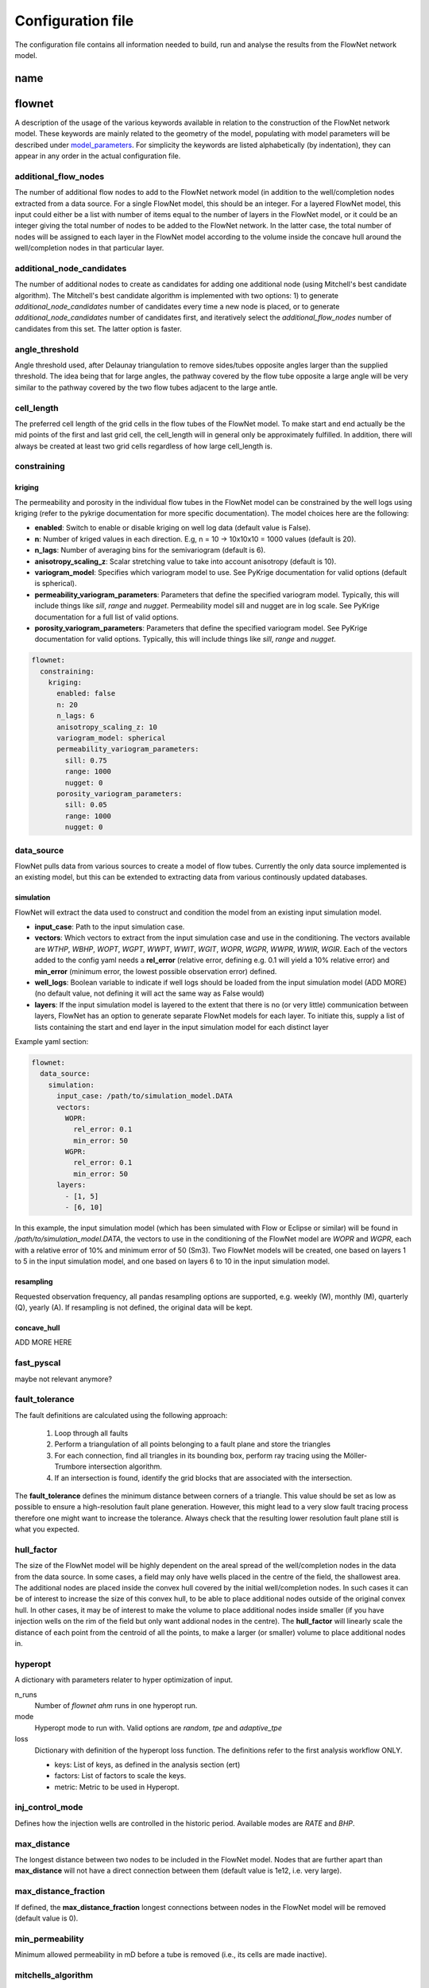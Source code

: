   
==================
Configuration file
==================

The configuration file contains all information needed to build, run and analyse the results from the FlowNet network model.

name
====




flownet
=======

A description of the usage of the various keywords available in relation to the construction of the FlowNet network model. 
These keywords are mainly related to the geometry of the model, populating with model parameters will be described under 
`model_parameters`_. For simplicity the keywords are listed alphabetically (by indentation), they can appear in any order 
in the actual configuration file.


.. _additional_flow_nodes:
  
additional_flow_nodes
---------------------

The number of additional flow nodes to add to the FlowNet network model (in addition to the well/completion nodes extracted from 
a data source. For a single FlowNet model, this should be an integer. For a layered FlowNet model, this input could either be a list
with number of items equal to the number of layers in the FlowNet model, or it could be an integer giving the total number of nodes to 
be added to the FlowNet network. In the latter case, the total number of nodes will be assigned to each layer in the FlowNet model
according to the volume inside the concave hull around the well/completion nodes in that particular layer.

.. _additional_node_candidates:

additional_node_candidates
--------------------------

The number of additional nodes to create as candidates for adding one additional node (using Mitchell's best candidate algorithm). 
The Mitchell's best candidate algorithm is implemented with two options: 1) to generate *additional_node_candidates* number of candidates
every time a new node is placed, or to generate *additional_node_candidates* number of candidates first, and iteratively select the 
*additional_flow_nodes* number of candidates from this set. The latter option is faster.

angle_threshold
---------------

Angle threshold used, after Delaunay triangulation to remove sides/tubes opposite angles larger than the supplied threshold.
The idea being that for large angles, the pathway covered by the flow tube opposite a large angle will be very similar to the 
pathway covered by the two flow tubes adjacent to the large antle.

cell_length
-----------

The preferred cell length of the grid cells in the flow tubes of the FlowNet model. 
To make start and end actually be the mid points of the first and last grid cell, 
the cell_length will in general only be approximately fulfilled. 
In addition, there will always be created at least two grid cells regardless of how large 
cell_length is.


constraining
------------

kriging
~~~~~~~

The permeability and porosity in the individual flow tubes in the FlowNet model can be constrained by the well logs 
using kriging (refer to the pykrige documentation for more specific documentation). The model choices here are the following:

* **enabled**: Switch to enable or disable kriging on well log data (default value is False).
* **n**: Number of kriged values in each direction. E.g, n = 10 -> 10x10x10 = 1000 values (default is 20).
* **n_lags**: Number of averaging bins for the semivariogram (default is 6).
* **anisotropy_scaling_z**: Scalar stretching value to take into account anisotropy (default is 10).
* **variogram_model**: Specifies which variogram model to use. See PyKrige documentation for valid options (default is spherical).
* **permeability_variogram_parameters**: Parameters that define the specified variogram model. Typically, this will include things like 
  *sill*, *range* and *nugget*. Permeability model sill and nugget are in log scale. See PyKrige documentation for a full list of valid options. 
* **porosity_variogram_parameters**: Parameters that define the specified variogram model. See PyKrige documentation for valid options. 
  Typically, this will include things like *sill*, *range* and *nugget*.


.. code-block:: yaml 

  flownet:
    constraining:
      kriging:
        enabled: false
        n: 20
        n_lags: 6
        anisotropy_scaling_z: 10
        variogram_model: spherical
        permeability_variogram_parameters:
          sill: 0.75
          range: 1000
          nugget: 0
        porosity_variogram_parameters:
          sill: 0.05
          range: 1000
          nugget: 0


data_source
-----------

FlowNet pulls data from various sources to create a model of flow tubes. Currently the only data source implemented is an existing model, 
but this can be extended to extracting data from various continously updated databases.

simulation
~~~~~~~~~~

FlowNet will extract the data used to construct and condition the model from an existing input simulation model. 

* **input_case**: Path to the input simulation case. 
* **vectors**: Which vectors to extract from the input simulation case and use in the conditioning. The vectors available are 
  *WTHP*, *WBHP*, *WOPT*, *WGPT*, *WWPT*, *WWIT*, *WGIT*, *WOPR*, *WGPR*, *WWPR*, *WWIR*, *WGIR*. Each of the vectors added to the config 
  yaml needs a **rel_error** (relative error, defining e.g. 0.1 will yield a 10% relative error) and **min_error** (minimum error, the 
  lowest possible observation error) defined.
* **well_logs**: Boolean variable to indicate if well logs should be loaded from the input simulation model (ADD MORE) 
  (no default value, not defining it will act the same way as False would)
* **layers**: If the input simulation model is layered to the extent that there is no (or very little) communication between layers, 
  FlowNet has an option to generate separate FlowNet models for each layer. To initiate this, supply a list of lists containing the 
  start and end layer in the input simulation model for each distinct layer

Example yaml section:

.. code-block:: yaml 

  flownet:
    data_source:
      simulation:
        input_case: /path/to/simulation_model.DATA
        vectors:
          WOPR:
            rel_error: 0.1
            min_error: 50
          WGPR:
            rel_error: 0.1
            min_error: 50
        layers:
          - [1, 5]
          - [6, 10]

In this example, the input simulation model (which has been simulated with Flow or Eclipse or similar) will be found in 
*/path/to/simulation_model.DATA*, the vectors to use in the conditioning of the FlowNet model are *WOPR* and *WGPR*, each
with a relative error of 10% and minimum error of 50 (Sm3). Two FlowNet models will be created, one based on layers 1 to 5 
in the input simulation model, and one based on layers 6 to 10 in the input simulation model.

resampling
~~~~~~~~~~

Requested observation frequency, all pandas resampling options are supported, e.g. weekly (W), monthly (M), 
quarterly (Q), yearly (A). If resampling is not defined, the original data will be kept.


concave_hull
~~~~~~~~~~~~

ADD MORE HERE

fast_pyscal
-----------

maybe not relevant anymore?

fault_tolerance
---------------

The fault definitions are calculated using the following approach:

  1) Loop through all faults
  2) Perform a triangulation of all points belonging to a fault plane and store the triangles
  3) For each connection, find all triangles in its bounding box, perform ray tracing using the Möller-Trumbore intersection algorithm.
  4) If an intersection is found, identify the grid blocks that are associated with the intersection.

The **fault_tolerance** defines the minimum distance between corners of a triangle. This value 
should be set as low as possible to ensure a high-resolution fault plane generation. 
However, this might lead to a very slow fault tracing process therefore one might want to increase the tolerance.
Always check that the resulting lower resolution fault plane still is what you expected.

hull_factor
-----------

The size of the FlowNet model will be highly dependent on the areal spread of the well/completion nodes in the data from the data source.
In some cases, a field may only have wells placed in the centre of the field, the shallowest area. The additional nodes are placed inside the 
convex hull covered by the initial well/completion nodes. In such cases it can be of interest to increase the size of this convex hull, to 
be able to place additional nodes outside of the original convex hull. In other cases, it may be of interest to make the volume to place 
additional nodes inside smaller (if you have injection wells on the rim of the field but only want addional nodes in the centre). 
The **hull_factor** will linearly scale the distance of each point from the centroid of all the points, to make a larger (or smaller) volume 
to place additional nodes in.

hyperopt
--------

A dictionary with parameters relater to hyper optimization of input.


n_runs
  Number of *flownet ahm* runs in one hyperopt run.

mode
  Hyperopt mode to run with. Valid options are *random*, *tpe* and *adaptive_tpe*

loss
  Dictionary with definition of the hyperopt loss function. The definitions refer to the first analysis workflow ONLY.

  - keys: List of keys, as defined in the analysis section (ert)  
  - factors: List of factors to scale the keys.
  - metric: Metric to be used in Hyperopt.

inj_control_mode
----------------

Defines how the injection wells are controlled in the historic period. Available modes are *RATE* and *BHP*.

max_distance
------------

The longest distance between two nodes to be included in the FlowNet model. Nodes that are further apart than **max_distance**
will not have a direct connection between them (default value is 1e12, i.e. very large).


max_distance_fraction
---------------------

If defined, the **max_distance_fraction** longest connections between nodes in the FlowNet model will be removed (default value is 0).

min_permeability
----------------

Minimum allowed permeability in mD before a tube is removed (i.e., its cells are made inactive).

mitchells_algorithm
-------------------

Choose how to come up with candidate nodes for the Mitchell's best candidate algorithm. 
There are two options: normal or fast. The **normal** option will generate *additional_node_candidates* new
node suggestions for each new node to place, while the **fast** option will only generate 
*additional_node_candidates* nodes once and use that set to place all new nodes.
The fast option is faster but may result in a less even spread of the nodes. This can be improved by 
increasing the number of additional node candidates.

n_non_reservoir_evaluation
--------------------------

Number of points along a tube to check whether they are in non reservoir for removal purposes. ADD MORE (Something related to concave hull?)                    
                    
perforation_handling_strategy
-----------------------------

Strategy to be used when creating perforations. Valid options are **bottom_point**, **top_point**, **multiple**, **time_avg_open_location** 
and **multiple_based_on_workovers**.

bottom_point
  Will provide the bottom point of the well (assuming it is the last open connection specified, anywhere in time).

top_point
  Will provide the top point of the well (assuming it is the first open connection specified, anywhere in time). 

multiple
  This strategy creates multiple connections per well, as many as there is data available. Connections that
  repeatedly have the same state through time are reduced to only having records for state changes.
  Be aware that this may lead to a lot of connections in the FlowNet with potentially numerical issues as a 
  result. When generating a FlowNet that is not aware of geological layering, it is questionable whether having 
  many connections per well will lead to useful results.

time_avg_open_location
  This strategy creates multiple connections per well when the well during the historic production period has been
  straddled or plugged (i.e., individual connections have been shut).

  The following steps are performed per layer:

        1. Split connections into groups of connections per well, based on their open/closing history. That is,
           connections that have seen opening or closure at the same moment in time are considered a group. This is
           done by generating a hash value based on opening state booleans through time.
        2. For each group a bounding box will be created, and it will be verified that no foreign connections (i.e.,
           connections from other groups) are inside of the bounding box.
        3. If connections of other groups are found inside of the bounding box a line will be fitted through the
           connections of the group being checked, and a perpendicular splitting plane will be created at the center of
           foreign connections. Two new groups now exist that both will be checked via step 2.
        4. When all groups have no foreign connections in their bounding boxes the average location of the groups 
           are returned, including their respective open/closing times.  

multiple_based_on_workovers
  This strategy bases the number of connections on historic plugs/straddles. This should allow us to model discrete steps in, 
  for example, water cut, when a connection is straddled/plugged with a minimal number of connections to a FlowNet. (ADD MORE)

phases
------

A list of phases to be present in the FlowNet model. The available phases are *oil*, *gas*, *water*, *vapoil* and *disgas*.

place_nodes_in_volume_reservoir
-------------------------------

When set to *true* the boundary of reservoir/layer volumes will be used as bounding volumes to place initial candidates 
instead of using the convex hull of well perforations. Currently requires an input reservoir simulation model. 

.. _prior_volume_distribution:

prior_volume_distribution
-------------------------

Volume distribution method of tubes (or cells in tube) to be applied on the prior volume distribution. 
Based on tube length by default.

Valid options are:

* tube_length: distrubutes the volume of the convex hull of the FlowNet model,
  based on the length of a tube. I.e., if all tubes have equeal lenght, they
  will have equal volume.
* voronoi_per_tube: distributes the input models bulk volume of active cells
  to the nearest FlowNet tube of a cell. The total volume of the tube is then
  devided equally over the cells of the tube. I.e., in areas with a higher
  FlowNet tube density, the volume per cell is lower. Mind that if the FlowNet
  model, i.e., the convex hull of the well connections, is much smaller than the
  original model volume outside of the well connection convex hull might be
  collapsed at the borders of the model. I.e., the borders of your model could
  get unrealisticly large volumes. This can be mitigated by increasing the hull
  factor of the FlowNet model generation process or by setting the
  place_nodes_in_volume_reservoir to true.

prod_control_mode
-----------------

Defines how the production wells are controlled in the historic production period. Available modes are *ORAT*, *GRAT*, *WRAT*, *LRAT*, *RESV*, *BHP*.

pvt
---

rsvd
~~~~

The path to a csv  file with RSVD input. This file can now be done either as one table used for all EQLNUM regions, 
or as one table for each EQLNUM region. The csv file needs a header with column names "depth", "rs" and "eqlnum" 
(the latter only when multiple tables are defined).

norne_static/rsvd_multiple.csv

random_seed
-----------

An integer. Set this to control the numpy random number generator, to make sure that your FlowNet models are possible to regenerate 
(meaning that two FlowNet runs with the exact same input config file will produce the same FlowNet model).

training_set_end_date
---------------------

The last date to be used for conditioning/training of the FlowNet network model. The date of course 
needs to be within the date range of the observations provided in the input data.

Defining this at the same time as **training_set_fraction** will raise a ValueError.


training_set_fraction
---------------------

A number between 0 and 1 defining how much of the input data should be used for conditioning/training of 
the FlowNet network model. If there are 10 years of input obervations of e.g. WOPR, a *training_set_fraction*
of 0.6 will use 6 years of the input data for training (leaving 4 years of data for validation).

Defining this at the same time as **training_set_end_date** will raise a ValueError.
      
Example of the entire flownet part of the configuration yaml file:

.. code-block:: yaml

  flownet:
    data_source:
      simulation:
        input_case: ../input_model/norne/NORNE_ATW2013
        vectors:
          WBHP:
            rel_error: 0.05
            min_error: 10
          WOPR:
            rel_error: 0.1
            min_error: 100
          WGPR:
            rel_error: 0.1
            min_error: 100000
        well_logs: true
        layers:
          - [1, 3]
          - [4, 22]
      concave_hull: true
    constraining:
      kriging:
        enabled: false
        n: 20
        n_lags: 6
        anisotropy_scaling_z: 10
        variogram_model: spherical
        permeability_variogram_parameters:
          sill: 0.75
          range: 1000
          nugget: 0
        porosity_variogram_parameters:
          sill: 0.05
          range: 1000
          nugget: 0
    phases:
      - oil
      - gas
      - vapoil
      - disgas
      - water
    pvt:
      rsvd: norne_static/rsvd_multiple.csv
    cell_length: 100
    additional_flow_nodes: [500, 100]
    additional_node_candidates: 1000
    hull_factor: 1.2
    random_seed: 123456
    perforation_handling_strategy: multiple_based_on_workovers
    fast_pyscal: true
    training_set_end_date: 2005-01-31
    fault_tolerance: 0.0001
    max_distance_fraction: 0.10
    prod_control_mode: RESV
    inj_control_mode: RATE


ert
===


runpath
-------

(the default runpath  is *output/runpath/realization-%d/iter-%d*)

enspath
-------

(the default enspath is *output/storage*)

eclbase
-------

(the default eclbase is *./eclipse/model/FLOWNET_REALIZATION*)

static_include_files
--------------------

(the default is pathlib.Path(os.path.dirname(os.path.realpath(__file__)))/"static_include_files"/".."/ "static")


realizations
------------

A dictionary with some key/value pairs that control the number of realizations to submit to ERT, and how these 
should be treated as successes/failures.

num_realizations
~~~~~~~~~~~~~~~~

Number of realizations to start with in the first iteration

required_success_percent
~~~~~~~~~~~~~~~~~~~~~~~~

The percentage of completed realizations needed for an iteration to be deemed as successful. After a successful
iteration, the algorithm will move on to the next iteration (the default value is 20).


max_runtime
~~~~~~~~~~~

The number of seconds allowed for a single realization. After the given number of seconds, the realization in
question will be deemed as unsuccessful (the default value is 300). This is to avoid having to wait a long time for realizations with numerical problems.

queue
-----

Information about where to perform the reservoir simulations. Currently there are two possibilities, namely local or lsf.

system
~~~~~~

Controls where the reservoir simulation jobs are executed. The keyword can take the values *lsf* or *local*. The lsf option
will submit jobs to the lsf cluster at your location. This keyword has no default value and needs to be defined.

server
~~~~~~

The server the reservoir simulation jobs will be sent to. The jobs will be sent using shell commands (*bsub/bjobs/bkill*).


name
~~~~

The name of the simulation queue on the server where the reservoir simulation jobs will be sent.


max_running
~~~~~~~~~~~

The maximum number of simulation jobs executed simultaneously.


ensemble_weights
----------------

A list with weights assigned to the iteration in the ES MDA algorithm.

yamlobs
-------

Name of the observations file used by fmu ensemble and webviz (default value *./observations.yamlobs*).

analysis
--------

A list of analysis workflows to run, to assess the quality of the history matching.

metric
~~~~~~

List of accuracy metrics to be computed in FlowNet analysis workflow. Supported metrics: MSE, RMSE, NRMSE, MAE, NMAE, R2.


quantity
~~~~~~~~

List of summary vectors for which accuracy is to be computed.

start
~~~~~

Start date in YYYY-MM-DD format.

end
~~~

End date in YYYY-MM-DD format.

outfile
~~~~~~~

The filename of the output of the workflow. In case multiple analysis workflows are run this name should be unique.


.. _model parameters:

model_parameters
================

The different parameters to be tuned are defined in the **model_parameters** 
section of the FlowNet config yaml. At present, the model can be parameterized 
with the following required parameters:

* Permeability
* Porosity
* Bulk volume multipliers
* Saturation endpoints, relative permeability endpoints and Corey exponents
* Datum pressures and contacts

For permeability, porosity and bulk volume multipliers there is also an option to
include a regional (based on an existing grid parameter) or global multiplier on top
of the per tube one.

In addition, there are a few optional parameters that may be included:

* Fault multipliers
* Aquifer size (relative to the bulk volume in the model)
* Rock compressibility

All parameters need an initial guess on what values they can take. This is referred to as the prior 
probability distribution.

.. _prior:

The following keys are available for defining the different prior distributions: 

distribution
  The type of probability distribution. 

min
  The minimum value of the chosen prior probability distribution. 

max
  The maximum value of the chosen prior probability distribution. 

base
  The mode of the prior probability distribution
  
mean
  The mean or expected value of the prior probability distribution

stddev
  The standard deviation of the prior probability distributions

Their usage will be the same for all the model parameters, except for when using 
the interpolation option for relative permeability. In that case min, base, and max will 
have a different meaning, which will be described in more detail later. There is also an 
additional keyword *low_optimistic* which only is meaningful to define when using the 
interpolation option for relative permeability.

The table below describes the available prior probability distributions, and how they
should be defined in the FlowNet config yaml. If one choice of probability distribution
has several rows in the table, it means that there is more than one way to define that 
specific probability distribution. The **uniform** distribution can for example be defined
by providing the *min* and *max* values, but it can also be defined by providing the *min* 
and *mean* values (where FlowNet will calculate the *max* value), or by providing the
*mean* and *max* values.

+---------------------------+------------------+------+------+------+------+------+
| Probability distributions | distribution     | min  | max  | mean | base |stddev|
+===========================+==================+======+======+======+======+======+
| Normal                    | normal           |      |      |   x  |      |   x  |        
+---------------------------+------------------+------+------+------+------+------+
| Truncated normal          | truncated_normal |  x   |  x   |   x  |      |   x  |        
+---------------------------+------------------+------+------+------+------+------+
| Uniform                   | uniform          |  x   |  x   |      |      |      |        
+                           +                  +------+------+------+------+------+
|                           |                  |  x   |      |   x  |      |      |        
+                           +                  +------+------+------+------+------+
|                           |                  |      |  x   |   x  |      |      |        
+---------------------------+------------------+------+------+------+------+------+
| Log-uniform               | logunif          |  x   |  x   |      |      |      |       
+                           +                  +------+------+------+------+------+
|                           |                  |  x   |      |   x  |      |      |        
+                           +                  +------+------+------+------+------+
|                           |                  |      |  x   |   x  |      |      |        
+---------------------------+------------------+------+------+------+------+------+
| Triangular                | triangular       |  x   |  x   |      |  x   |      |        
+                           +                  +------+------+------+------+------+
|                           |                  |  x   |  x   |   x  |      |      |        
+                           +                  +------+------+------+------+------+
|                           |                  |      |  x   |   x  |  x   |      |        
+                           +                  +------+------+------+------+------+
|                           |                  |  x   |      |   x  |  x   |      |        
+---------------------------+------------------+------+------+------+------+------+
| Log-normal                | lognormal        |      |      |   x  |      |  x   |        
+---------------------------+------------------+------+------+------+------+------+
| Constant (Dirac)          | const            |      |      |      |   x  |      |        
+---------------------------+------------------+------+------+------+------+------+


permeability
------------

Defines the prior probability distribution for permeability as described in `prior`_. Only one distribution
should be defined, and it will be used for all flow tubes. The permeability values for
different flow tubes are drawn independently.

permeability_regional_scheme
----------------------------

This keyword can take the values *individual*, *global* and *regions_from sim*. The default value is *individual*, meaning that
no regional permeability multipliers will be applied. Setting the value to global means that there will be one global permeability 
multiplier on top of the individual ones. The last option, *regions_from_sim*, gives the possibility of introducing regional
permeability multipliers following the region definitions in a grid parameter inside an existing simulation model. When using 
*regions_from_sim*, the name of the grid parameter should be given in the *permeability_parameter_from_sim_model* keyword.
The prior distribution for the regional permeability multiplier needs to be defined with the *permeability_regional* keyword.


permeability_regional
---------------------

Defines a prior probability distribution (as described in `prior`_) for a regional permeability multiplier. Only one distribution
should be defined, and it will be used for all regions defined. 


permeability_parameter_from_sim_model
----------------------------------------

The name of the grid parameter in an existing reservoir simulation model to extract regions from to generate regional permeability multipliers.



+------------------------------------------------------+----------------------------------+------------------------------------------------------+
| Available options in config yaml                     | Example of usage                 | Example of usage                                     |
+------------------------------------------------------+----------------------------------+------------------------------------------------------+
| .. code-block:: yaml                                 | .. code-block:: yaml             | .. code-block:: yaml                                 |
|                                                      |                                  |                                                      |
|    flownet:                                          |    flownet:                      |    flownet:                                          |
|      model_parameters:                               |      model_parameters:           |      model_parameters:                               |
|        permeability:                                 |        permeability:             |        permeability:                                 |
|          min:                                        |          min: 10                 |          min: 10                                     |
|          max:                                        |          max: 1000               |          mean: 100                                   |
|          base:                                       |          distribution: logunif   |          distribution: uniform                       |
|          mean:                                       |                                  |        permeability_regional_scheme: regions_from_sim|
|          stddev:                                     |                                  |        permeability_regional:                        |
|          distribution:                               |                                  |          min: 0.5                                    |
|        permeability_regional_scheme:                 |                                  |          max: 1.5                                    |
|        permeability_regional:                        |                                  |        permeability_parameter_from_sim_model: FIPNUM |
|          min:                                        |                                  |                                                      |
|          max:                                        |                                  |                                                      |
|          base:                                       |                                  |                                                      |
|          mean:                                       |                                  |                                                      |
|          stddev:                                     |                                  |                                                      |
|          distribution:                               |                                  |                                                      |
|        permeability_parameter_from_sim_model:        |                                  |                                                      |
+------------------------------------------------------+----------------------------------+------------------------------------------------------+


porosity
--------
Defines the prior probability distribution for porosity. Only one distribution
should be defined, and it will be used for all flow tubes. The porosity values for
different flow tubes are drawn independently.


porosity_regional_scheme
------------------------

This keyword can take the values *individual*, *global* and *regions_from sim*. The default value is *individual*, meaning that
no regional porosity multipliers will be applied. Setting the value to global means that there will be one global porosity 
multiplier on top of the individual ones. The last option, *regions_from_sim*, gives the possibility of introducing regional
porosity multipliers following the region definitions in a grid parameter inside an existing simulation model. When using 
*regions_from_sim*, the name of the grid parameter should be given in the *porosity_parameter_from_sim_model* keyword.
The prior distribution for the regional porosity multiplier needs to be defined with the *porosity_regional* keyword.

porosity_regional
-----------------

Defines a prior probability distribution (as described in `prior`_) for a regional porosity multiplier. Only one distribution
should be defined, and it will be used for all regions defined. 

porosity_parameter_from_sim_model
---------------------------------

The name of the grid parameter in an existing reservoir simulation model to extract regions from to generate regional porosity multipliers.


+------------------------------------------------------+----------------------------------+--------------------------------------------------------+
| Available options in config yaml                     | Example of usage                 | Example of usage                                       |
+------------------------------------------------------+----------------------------------+--------------------------------------------------------+
| .. code-block:: yaml                                 | .. code-block:: yaml             | .. code-block:: yaml                                   |
|                                                      |                                  |                                                        |
|    flownet:                                          |    flownet:                      |    flownet:                                            |
|      model_parameters:                               |      model_parameters:           |      model_parameters:                                 |
|        porosity:                                     |        porosity:                 |        porosity:                                       |
|          min:                                        |          min: 0.15               |          min: 0.20                                     |
|          max:                                        |          max: 0.35               |          max: 0.40                                     |
|          base:                                       |          distribution: uniform   |          distribution: uniform                         |
|          mean:                                       |                                  |        porosity_regional_scheme: regions_from_sim      |
|          stddev:                                     |                                  |        porosity_regional:                              | 
|          distribution:                               |                                  |          min: 0.5                                      |
|        porosity_regional_scheme:                     |                                  |          mean: 1                                       |
|        porosity_regional:                            |                                  |          max: 2                                        |
|          min:                                        |                                  |          distribution: triangluar                      |
|          max:                                        |                                  |        porosity_parameter_from_sim_model: FIPNUM       |
|          base:                                       |                                  |                                                        |
|          mean:                                       |                                  |                                                        |
|          stddev:                                     |                                  |                                                        |
|          distribution:                               |                                  |                                                        |
|        porosity_parameter_from_sim_model:            |                                  |                                                        |
+------------------------------------------------------+----------------------------------+--------------------------------------------------------+



bulkvolume_mult
---------------

Remember that FlowNet has different options for distibution a starting point for the bulk volume in the model 
(see `prior_volume_distribution`_). Because of this, the prior uncertainty in bulk volume should be defined as
multipliers on top of the initial bulkvolume.

This part of the config file defines the prior probability distribution for a bulk volume multiplier. Only one distribution
should be defined, and it will be used for all flow tubes. The values for different flow tubes are drawn independently.


bulkvolume_mult_regional_scheme
-------------------------------

This keyword can take the values *individual*, *global* and *regions_from sim*. The default value is *individual*, meaning that
no regional bulkvolume multipliers will be applied. Setting the value to global means that there will be one global bulkvolume 
multiplier on top of the individual ones. The last option, *regions_from_sim*, gives the possibility of introducing regional
bulkvolume multipliers following the region definitions in a grid parameter inside an existing simulation model. When using 
*regions_from_sim*, the name of the grid parameter should be given in the *bulkvolume_mult_parameter_from_sim_model* keyword.
The prior distribution for the regional permeability multiplier needs to be defined with the *bulkvolume_mult_regional* keyword.

bulkvolume_mult_regional
------------------------

Defines a prior probability distribution (as described in `prior`_) for a regional bulkvolume multiplier. Only one distribution
should be defined, and it will be used for all regions defined. 

bulkvolume_mult_parameter_from_sim_model
----------------------------------------

The name of the grid parameter in an existing reservoir simulation model to extract regions from to generate regional bulkvolume multipliers.

+------------------------------------------------------+----------------------------------+----------------------------------------------------------+
| Available options in config yaml                     | Example of usage                 | Example of usage                                         |
+------------------------------------------------------+----------------------------------+----------------------------------------------------------+
| .. code-block:: yaml                                 | .. code-block:: yaml             | .. code-block:: yaml                                     |
|                                                      |                                  |                                                          |
|    flownet:                                          |    flownet:                      |    flownet:                                              |
|      model_parameters:                               |      model_parameters:           |      model_parameters:                                   |
|        bulkvolume_mult:                              |        bulkvolume_mult:          |        bulkvolume_mult:                                  |
|          min:                                        |          min: 0.2                |          mean: 1                                         |
|          max:                                        |          max: 4                  |          stddev: 0.1                                     |
|          base:                                       |          distribution: uniform   |          min: 0.2                                        |
|          mean:                                       |                                  |          max: 2                                          |
|          stddev:                                     |                                  |          distribution: truncated_normal                  |
|          distribution:                               |                                  |        bulkvolume_mult_regional_scheme: regions_from_sim |
|        bulkvolume_mult_regional_scheme:              |                                  |          mean: 1                                         |
|        bulkvolume_mult_regional:                     |                                  |          max: 2                                          |
|          min:                                        |                                  |          distribution: triangluar                        |
|          max:                                        |                                  |        bulkvolume_mult_parameter_from_sim_model: FIPNUM  |
|          base:                                       |                                  |                                                          |
|          mean:                                       |                                  |                                                          |
|          stddev:                                     |                                  |                                                          |
|          distribution:                               |                                  |                                                          |
|        bulkvolume_mult_parameter_from_sim_model:     |                                  |                                                          |
+------------------------------------------------------+----------------------------------+----------------------------------------------------------+
        

relative_permeability
---------------------

FlowNet currently uses Corey correlations for generating relative permeability input curves for Flow. At a later 
stage LET parametrization may also be implemented.


scheme
~~~~~~

The scheme parameter decides how many sets of relative permeability curves to generate as
input to Flow. There are three options. With **scheme: global** only one set of relative 
permeability curves will be generated and applied to all flow tubes in the model. With
**scheme: individual** all flow tubes in the model will have its own set of relative permeability
curves. With **scheme: regions_from_sim** FlowNet will extract the SATNUM regions from the 
input model provided, and assign the same set of relative permeability curves to all flow tubes 
that are (mostly) located within the same SATNUM region. The default value is global.

interpolate
~~~~~~~~~~~

SCAL experts will often provide three sets of relative permeability curves (one pessimistic set, 
one base set and one optimistic set) to run sensitivities on a reservoir model. 
This introduces the option of generating new sets of relative permeability curves within the 
envelope created by the low/base/high sets of curves by using an interpolation parameter 
(potentially two interpolation parameters in three phase models). This will limit the number of 
history matching parameters, especially when the number of SATNUM regions is large. The default 
value is False. 

When using the interpolation option for relative permeability, some of the keywords related to choice 
of `prior`_ distribution have a slightly different meaning. This applies to **min**, **base**, and **max**. 
There is also an additional keyword **low_optimistic** which only is meaningful to define for relative permeability.

Each of the input parameters needs a low, base, and high value to be defined. This is done through
the **min** (low), **base** and **max** (high) keywords. 
For some parameters a low numerical value is favorable. For example, a low value for *sorw* will provide
a more optimistic relative permeability curve. This can be indicated by setting 
**low_optimistic** to **True** for that parameter.

A parameter value on the interval [-1,0) will interpolate all input parameters 
(Corey exponents, saturation endpoints and relative permeability endpoints) linearly between the 
value in the low model and the base model. A parameter value on the interval [0,1] will interpolate
between the base model and the high model. 



independent_interpolation
~~~~~~~~~~~~~~~~~~~~~~~~~

If **interpolate** is set to **True** and the model has three active phases, this parameter will
decide whether the interpolation for water/oil relative permeability and gas/oil relative 
permeability will be performed independently. The default value is False.


region_parameter_from_sim_model
~~~~~~~~~~~~~~~~~~~~~~~~~~~~~~~

The name of the regions grid parameter in the simulation model to base the relative permeability 
region parameter in the FlowNet model on (the default parameter is SATNUM).

swcr_add_to_swl
~~~~~~~~~~~~~~~

Allows for calculating SWCR by adding a number to SWL. Especially useful to avoid non-physical values 
when defining prior distributions. If this parameter is set to true, the numbers defined under swcr 
will be used to define a prior distribution for the delta value added to SWL, instead of defining the 
prior distribution for SWCR directly (default value is False).

krwmax_add_to_krwend
~~~~~~~~~~~~~~~~~~~~

Allows for calculating KRWMAX by adding a number to KRWEND. Especially useful to avoid non-physical 
values when defining prior distributions. If this parameter is set to true, the numbers defined 
under KRWMAX will be used to define a prior distribution for the delta value added to KRWEND, 
instead of defining the prior distribution for KRWMAX directly (the default value is False).
  
regions
~~~~~~~
  
This is a list where each list element will contain information about the saturation endpoints 
and relative permeability endpoints within one SATNUM region, in addition to a region identifier. The 
endpoints are shown in two figures below for clarification.
The number of list elements needs to be equal to the number of SATNUM regions in the model,
unless one of the regions is defined with identifier *None*. 

* id: Region identifier. Default value is None.
* swirr: The irreducible water saturation. 
* swl: Connate water saturation. 
* swcr: Critical water saturation. 
* sorw: Residual oil saturation (that cannot be displaced by water). 
* krwend: Maximum relative permeability for water (at residual oil saturation). 
* krwmax: Maximum relative permeability for water (at 100% water saturation). Defaulted to 1 if needed and not defined.
* kroend: Maximum relative permeability for oil. 
* nw, now, ng, nog: Exponents in Corey parametrization. 
* sorg: Residual oil saturation (that cannot be displaced by gas). 
* sgcr: Critical gas saturation. 
* krgend: Maximum relative permeability for gas
* krgmax: Defaulted to 1. Currently not implemented in the FlowNet config file.
  
A water/oil model needs *swirr*, *swl*, *swcr*, *sorw*, *nw*, *now*, *krwend* and *kroend* to be defined.
An oil/gas model needs *swirr*, *swl*, *sgcr*, *sorg*, *ng*, *nog*, *krgend* and *kroend* to be defined.
A three-phase model needs all 13 relative permeability parameters to be defined.

All the relative permeability parameters above should have prior distributions defined according to `prior`_.

  
.. figure:: https://equinor.github.io/pyscal/_images/gasoil-endpoints.png
  
   Visualization of the gas/oil saturation endpoints and gas/oil relative permeability endpoints as modelled by pyscal. 

.. figure:: https://equinor.github.io/pyscal/_images/wateroil-endpoints.png
  
   Visualization of the water/oil saturation endpoints and water/oil relative permeability endpoints as modelled by pyscal. 







+----------------------------------------+----------------------------------+----------------------------------+
| Available options in config yaml       | Example of usage                 | Example of usage                 |
+----------------------------------------+----------------------------------+----------------------------------+
|                                        |                                  |                                  |
| .. code-block:: yaml                   | .. code-block:: yaml             | .. code-block:: yaml             |
|                                        |                                  |                                  |
|  flownet:                              |  flownet:                        |  flownet:                        |
|    model_parameters:                   |    model_parameters:             |    model_parameters:             |
|      relative_permeability:            |      relative_permeability:      |      relative_permeability:      |
|        scheme:                         |        scheme: global            |        scheme: regions_from_sim  |
|        region_parameter_from_sim_model:|        regions:                  |        interpolate: true         |
|        swcr_add_to_swl:                |          id: None                |        regions:                  |        
|        krwmax_add_to_krwend:           |          swirr:                  |          id: None                |
|        interpolate:                    |            min:  0.01            |          swirr:                  |
|        independent_interpolation:      |            max:  0.03            |            min:  0.01            |
|        regions:                        |          swl:                    |            base: 0.02            |
|          id:                           |            min:  0.03            |            max:  0.03            |
|          swirr:                        |            max:  0.05            |          swl:                    |
|            min:                        |          swcr:                   |            min:  0.03            |
|            max:                        |            min:  0.09            |            base: 0.04            |
|            mean:                       |            max:  0.15            |            max:  0.05            |
|            base:                       |          sorw:                   |          swcr:                   |
|            stddev:                     |            min:  0.2             |            min:  0.09            |
|            distribution:               |            max:  0.3             |            base: 0.12            |
|            low_optimistic:             |          nw:                     |            max:  0.15            |
|          swl:                          |            min:  1.5             |          sorw:                   |
|            <same as for swirr>         |            max:  3.0             |            min:  0.2             |
|          swcr:                         |          now:                    |            base: 0.25            |
|            <same as for swirr>         |            min:  1.5             |            max:  0.3             |
|          sorw:                         |            max:  3.0             |          nw:                     |
|            <same as for swirr>         |          krwend:                 |            min:  1.5             |
|          krwend:                       |            min:  0.4             |            base: 2.25            |
|            <same as for swirr>         |            max:  0.6             |            max:  3.0             |
|          kroend:                       |          kroend:                 |          now:                    |
|            <same as for swirr>         |            min:  0.9             |            min:  1.5             |
|          no:                           |            max:  1.0             |            base: 2.25            |
|            <same as for swirr>         |                                  |            max:  3.0             |
|          now:                          |                                  |          krwend:                 |
|            <same as for swirr>         |                                  |            min:  0.4             |
|          sorg:                         |                                  |            base: 0.5             |
|            <same as for swirr>         |                                  |            max:  0.6             |
|          sgcr:                         |                                  |          kroend:                 |
|            <same as for swirr>         |                                  |            min:  0.9             |
|          ng:                           |                                  |            base: 0.95            |
|            <same as for swirr>         |                                  |            max:  1.0             |
|          nog:                          |                                  |                                  |
|            <same as for swirr>         |                                  |                                  |
|          krgend:                       |                                  |                                  |
|            <same as for swirr>         |                                  |                                  |
+----------------------------------------+----------------------------------+----------------------------------+
									     
									     
									     
equilibration
-------------

This keyword contains information regarding the equilibration regions in the FlowNet model.

scheme
~~~~~~

The scheme parameter decides how many equilibration regions to generate as
input to Flow. There are three options. With **scheme: global** the model will only have one  
equilibration region and applied to all flow tubes in the model. With
**scheme: individual** all flow tubes in the model will act as its own equilibration region. 
With **scheme: regions_from_sim** FlowNet will extract the EQLNUM regions from the 
input model provided and assign equilibraion regions to all flow tubes accordingly. 
The default value is global.


region_parameter_from_sim_model
~~~~~~~~~~~~~~~~~~~~~~~~~~~~~~~

The name of the regions grid parameter in the simulation model to base the equilibration
region parameter in the FlowNet model on (the default parameter is EQLNUM).


regions
~~~~~~~

This is a list where each list element will contain information about the datum depth, datum pressure and 
fluid contacts within one equilibration region, in addition to a region identifier.
The number of list elements needs to be equal to the number of EQLNUM regions in the model,
unless one of the regions is defined with identifier *None*. 
 
* id: Region identifier. Default value is None.
* datum_depth: Datum or reference depth in the equilibrium region.
* datum_pressure: Datum or reference pressure in the equilibrium region.
* owc_depth: Depth of the oil/water contact in the equilibrium region.
* goc_depth: Depth of the gas/oil contact in the equilibrium region.
* gwc_depth: Depth of the gas/water contact in the equilibrium region.

The *datum depth* is just a number. The *datum pressure* and the different contacts 
should be entered with a prior probability distribution according to the information in `prior`_.


+-----------------------------------------+----------------------------------+
| Available options in config yaml        | Example of usage                 |
+-----------------------------------------+----------------------------------+
|                                         |                                  |
| .. code-block:: yaml                    | .. code-block:: yaml             |
|                                         |                                  |
|  flownet:                               |  flownet:                        |
|    model_parameters:                    |    model_parameters:             |
|      equil:                             |      equil:                      |
|        scheme:                          |        scheme: global            |
|        region_parameter_from_sim_model: |          regions:                |
|        regions:                         |            id: None              |
|          id:                            |            datum_depth: 2500     |
|          datum_depth:                   |            datum_pressure:       |
|          datum_pressure:                |              min: 250            |
|            min:                         |              max: 270            |
|            max:                         |            owc_depth:            |
|            mean:                        |              min: 2565           |
|            base:                        |              max: 2605           |
|            stddev:                      |            goc_depth:            |
|            distribution:                |              min: 2475           |
|          owc_depth:                     |              max: 2525           |
|            min:                         |            id: 1                 |
|            max:                         |            datum_depth: 2582     |
|            mean:                        |            datum_pressure:       |
|            base:                        |              min: 260            |
|            stddev:                      |              max: 280            |
|            distribution:                |            owc_depth:            |
|          goc_depth:                     |              min: 2670           |
|            same as for owc_depth        |              max: 2725           |
|          gwc_depth:                     |            goc_depth:            |
|            same as for owc_depth        |              min: 2560           |
|                                         |              max: 2600           |
|                                         |                                  |
+-----------------------------------------+----------------------------------+


Fault multiplier
----------------
Defines the prior probability distribution for fault transmissibility multipliers. Only one distribution
should be defined, and it will be used for all faults in the model. The fault transmissibilities for different
faults are drawn independently.

+----------------------------------+----------------------------------+----------------------------------------+
| Available options in config yaml | Example of usage                 | Example of usage                       |
+----------------------------------+----------------------------------+----------------------------------------+
| .. code-block:: yaml             | .. code-block:: yaml             | .. code-block:: yaml                   |
|                                  |                                  |                                        |
|    flownet:                      |    flownet:                      |    flownet:                            |
|      model_parameters:           |      model_parameters:           |      model_parameters:                 |
|        fault_mult:               |        fault_mult:               |        fault_mult:                     |
|          min:                    |          min: 0.0001             |          min: 0                        |
|          max:                    |          max: 1                  |          max: 1                        |
|          base:                   |          distribution: logunif   |          base: 0.1                     | 
|          mean:                   |                                  |          distribution: triangular      |
|          stddev:                 |                                  |                                        |
|          distribution:           |                                  |                                        |
+----------------------------------+----------------------------------+----------------------------------------+


rock_compressibility
--------------------

Rock compressibility can be included by defining the *reference pressure* and the 
minimum and maximum value. The minimum and maximum value will be used to define
a uniform distribution, from which all realizations of the FlowNet will be assigned 
a value.

+----------------------------------+----------------------------------+
| Available options in config yaml | Example of usage                 |
+----------------------------------+----------------------------------+
|                                  |                                  |
| .. code-block:: yaml             | .. code-block:: yaml             |
|                                  |                                  |
|  flownet:                        |  flownet:                        |
|    model_parameters:             |    model_parameters:             |
|      rock_compressibility:       |      rock_compressibility:       |
|        reference_pressure:       |        reference_pressure:       |
|        min:                      |        min:                      |
|        max:                      |        max:                      |
|                                  |                                  |
+----------------------------------+----------------------------------+


aquifer
-------

+----------------------------------+----------------------------------+
| Available options in config yaml | Example of usage                 |
+----------------------------------+----------------------------------+
|                                  |                                  |
| .. code-block:: yaml             | .. code-block:: yaml             |
|                                  |                                  |
|  flownet:                        |  flownet:                        |
|    model_parameters:             |    model_parameters:             |
|      aquifer:                    |      aquifer:                    |
|        scheme:                   |        scheme: individual        |
|        fraction:                 |        fraction: 0.25            |
|        delta_depth:              |        delta_depth: 1000         |
|        size_in_bulkvolumes:      |        size_in_bulkvolumes:      |
|           min:                   |          min: 1.0e-4             |
|           max:                   |          max: 2                  |
|           mean:                  |                                  |
|           base:                  |                                  |
|           stddev:                |                                  |
|           distribution:          |                                  |
|                                  |                                  |
+----------------------------------+----------------------------------+

scheme
~~~~~~

The **scheme** parameter decides the number of aquifers. Setting scheme 
to *individual* means that all aquifer connections goes to individual aquifers.
Setting scheme to *global* means that all aquifer connections goes to one single 
aquifer.

fraction
~~~~~~~~

Decides how many nodes the aquifer(s) should connect to. Currently the implementation
relies on depth only, selecting the *fraction* deepest nodes in the FlowNet.

delta_depth
~~~~~~~~~~~

Decides the depth of the aquifer node(s). When using the global option, a single aquifer node
will be placed *delta_depth* below the average position of all the nodes it should connect to.
When using the individual option, one aquifer node will be placed *delta_depth* below each of
the selected FlowNet nodes.

size_in_bulkvolumes
~~~~~~~~~~~~~~~~~~~

The size of the aquifer, relative to the bulk volume of the FlowNet the aquifer nodes connect to.
This should be defined as a prior probability distribution according to `prior`_.





